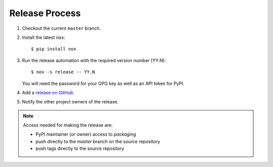 Release Process
===============

#. Checkout the current ``master`` branch.
#. Install the latest ``nox``::

    $ pip install nox

#. Run the release automation with the required version number (YY.N)::

    $ nox -s release -- YY.N

   You will need the password for your GPG key as well as an API token for PyPI.

#. Add a `release on GitHub <https://github.com/pypa/packaging/releases>`__.

#. Notify the other project owners of the release.

.. note::

   Access needed for making the release are:

   - PyPI maintainer (or owner) access to `packaging`
   - push directly to the `master` branch on the source repository
   - push tags directly to the source repository
